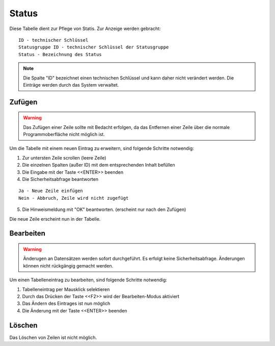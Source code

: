 Status
====================================================

Diese Tabelle dient zur Pflege von Statis. Zur Anzeige werden gebracht:

::

	ID - technischer Schlüssel
	Statusgruppe ID - technischer Schlüssel der Statusgruppe
	Status - Bezeichnung des Status
	
.. note::
	Die Spalte "ID" bezeichnet einen technischen Schlüssel und kann daher nicht verändert werden. Die Einträge werden durch das System verwaltet.
	
Zufügen
----------------------------------------------------

.. warning::
	Das Zufügen einer Zeile sollte mit Bedacht erfolgen, da das Entfernen einer Zeile über die normale Programmoberfläche nicht möglich ist.

Um die Tabelle mit einem neuen Eintrag zu erweitern, sind folgende Schritte notwendig:

1. Zur untersten Zeile scrollen (leere Zeile)
2. Die einzelnen Spalten (außer ID) mit dem entsprechenden Inhalt befüllen
3. Die Eingabe mit der Taste <<ENTER>> beenden
4. Die Sicherheitsabfrage beantworten

::
	
	Ja - Neue Zeile einfügen
	Nein - Abbruch, Zeile wird nicht zugefügt
	
5. Die Hinweismeldung mit "OK" beantworten. (erscheint nur nach den Zufügen)

Die neue Zeile erscheint nun in der Tabelle.

Bearbeiten
----------------------------------------------------

.. warning::
	Änderugen an Datensätzen werden sofort durchgeführt. 
	Es erfolgt keine Sicherheitsabfrage. 
	Änderungen können nicht rückgängig gemacht werden.

Um einen Tabelleneintrag zu bearbeiten, sind folgende Schritte notwendig:

1. Tabelleneintrag per Mausklick selektieren
2. Durch das Drücken der Taste <<F2>> wird der Bearbeiten-Modus aktiviert
3. Das Ändern des Eintrages ist nun möglich
4. Die Änderung mit der Taste <<ENTER>> beenden 

Löschen
----------------------------------------------------

Das Löschen von Zeilen ist nicht möglich.